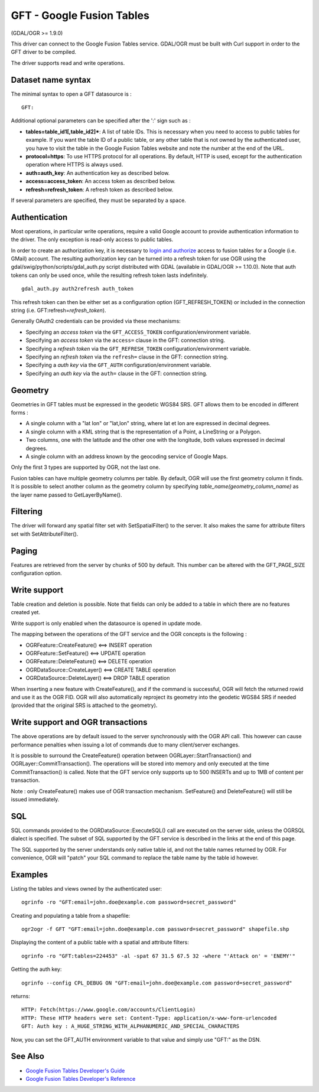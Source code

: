 .. _vector.gft:

GFT - Google Fusion Tables
==========================

(GDAL/OGR >= 1.9.0)

This driver can connect to the Google Fusion Tables service. GDAL/OGR
must be built with Curl support in order to the GFT driver to be
compiled.

The driver supports read and write operations.

Dataset name syntax
-------------------

The minimal syntax to open a GFT datasource is :

::

   GFT:

Additional optional parameters can be specified after the ':' sign such
as :

-  **tables=table_id1[,table_id2]\***: A list of table IDs. This is
   necessary when you need to access to public tables for example. If
   you want the table ID of a public table, or any other table that is
   not owned by the authenticated user, you have to visit the table in
   the Google Fusion Tables website and note the number at the end of
   the URL.
-  **protocol=https**: To use HTTPS protocol for all operations. By
   default, HTTP is used, except for the authentication operation where
   HTTPS is always used.
-  **auth=auth_key**: An authentication key as described below.
-  **access=access_token**: An access token as described below.
-  **refresh=refresh_token**: A refresh token as described below.

If several parameters are specified, they must be separated by a space.

Authentication
--------------

Most operations, in particular write operations, require a valid Google
account to provide authentication information to the driver. The only
exception is read-only access to public tables.

In order to create an authorization key, it is necessary to `login and
authorize <https://www.google.com/url?q=https%3A%2F%2Faccounts.google.com%2Fo%2Foauth2%2Fauth%3Fscope%3Dhttps%253A%252F%252Fwww.googleapis.com%252Fauth%252Ffusiontables%26state%3D%252Fprofile%26redirect_uri%3Durn%3Aietf%3Awg%3Aoauth%3A2.0%3Aoob%26response_type%3Dcode%26client_id%3D265656308688.apps.googleusercontent.com>`__
access to fusion tables for a Google (i.e. GMail) account. The resulting
authorization key can be turned into a refresh token for use OGR using
the gdal/swig/python/scripts/gdal_auth.py script distributed with GDAL
(available in GDAL/OGR >= 1.10.0). Note that auth tokens can only be
used once, while the resulting refresh token lasts indefinitely.

::

     gdal_auth.py auth2refresh auth_token

This refresh token can then be either set as a configuration option
(GFT_REFRESH_TOKEN) or included in the connection string (i.e.
GFT:refresh=\ *refresh_token*).

Generally OAuth2 credentials can be provided via these mechanisms:

-  Specifying an *access token* via the ``GFT_ACCESS_TOKEN``
   configuration/environment variable.
-  Specifying an *access token* via the ``access=`` clause in the GFT:
   connection string.
-  Specifying a *refresh token* via the ``GFT_REFRESH_TOKEN``
   configuration/environment variable.
-  Specifying an *refresh token* via the ``refresh=`` clause in the GFT:
   connection string.
-  Specifying a *auth key* via the ``GFT_AUTH``
   configuration/environment variable.
-  Specifying an *auth key* via the ``auth=`` clause in the GFT:
   connection string.

Geometry
--------

Geometries in GFT tables must be expressed in the geodetic WGS84 SRS.
GFT allows them to be encoded in different forms :

-  A single column with a "lat lon" or "lat,lon" string, where lat et
   lon are expressed in decimal degrees.
-  A single column with a KML string that is the representation of a
   Point, a LineString or a Polygon.
-  Two columns, one with the latitude and the other one with the
   longitude, both values expressed in decimal degrees.
-  A single column with an address known by the geocoding service of
   Google Maps.

Only the first 3 types are supported by OGR, not the last one.

Fusion tables can have multiple geometry columns per table. By default,
OGR will use the first geometry column it finds. It is possible to
select another column as the geometry column by specifying
*table_name(geometry_column_name)* as the layer name passed to
GetLayerByName().

Filtering
---------

The driver will forward any spatial filter set with SetSpatialFilter()
to the server. It also makes the same for attribute filters set with
SetAttributeFilter().

Paging
------

Features are retrieved from the server by chunks of 500 by default. This
number can be altered with the GFT_PAGE_SIZE configuration option.

Write support
-------------

Table creation and deletion is possible. Note that fields can only be
added to a table in which there are no features created yet.

Write support is only enabled when the datasource is opened in update
mode.

The mapping between the operations of the GFT service and the OGR
concepts is the following :

-  OGRFeature::CreateFeature() <==> INSERT operation
-  OGRFeature::SetFeature() <==> UPDATE operation
-  OGRFeature::DeleteFeature() <==> DELETE operation
-  OGRDataSource::CreateLayer() <==> CREATE TABLE operation
-  OGRDataSource::DeleteLayer() <==> DROP TABLE operation

When inserting a new feature with CreateFeature(), and if the command is
successful, OGR will fetch the returned rowid and use it as the OGR FID.
OGR will also automatically reproject its geometry into the geodetic
WGS84 SRS if needed (provided that the original SRS is attached to the
geometry).

Write support and OGR transactions
----------------------------------

The above operations are by default issued to the server synchronously
with the OGR API call. This however can cause performance penalties when
issuing a lot of commands due to many client/server exchanges.

It is possible to surround the CreateFeature() operation between
OGRLayer::StartTransaction() and OGRLayer::CommitTransaction(). The
operations will be stored into memory and only executed at the time
CommitTransaction() is called. Note that the GFT service only supports
up to 500 INSERTs and up to 1MB of content per transaction.

Note : only CreateFeature() makes use of OGR transaction mechanism.
SetFeature() and DeleteFeature() will still be issued immediately.

SQL
---

SQL commands provided to the OGRDataSource::ExecuteSQL() call are
executed on the server side, unless the OGRSQL dialect is specified. The
subset of SQL supported by the GFT service is described in the links at
the end of this page.

The SQL supported by the server understands only native table id, and
not the table names returned by OGR. For convenience, OGR will "patch"
your SQL command to replace the table name by the table id however.

Examples
--------

Listing the tables and views owned by the authenticated user:

::

   ogrinfo -ro "GFT:email=john.doe@example.com password=secret_password"

Creating and populating a table from a shapefile:

::

   ogr2ogr -f GFT "GFT:email=john.doe@example.com password=secret_password" shapefile.shp

Displaying the content of a public table with a spatial and attribute
filters:

::

   ogrinfo -ro "GFT:tables=224453" -al -spat 67 31.5 67.5 32 -where "'Attack on' = 'ENEMY'"

Getting the auth key:

::

   ogrinfo --config CPL_DEBUG ON "GFT:email=john.doe@example.com password=secret_password"

returns:

::

   HTTP: Fetch(https://www.google.com/accounts/ClientLogin)
   HTTP: These HTTP headers were set: Content-Type: application/x-www-form-urlencoded
   GFT: Auth key : A_HUGE_STRING_WITH_ALPHANUMERIC_AND_SPECIAL_CHARACTERS

Now, you can set the GFT_AUTH environment variable to that value and
simply use "GFT:" as the DSN.

See Also
--------

-  `Google Fusion Tables Developer's
   Guide <http://code.google.com/intl/fr/apis/fusiontables/docs/developers_guide.html>`__
-  `Google Fusion Tables Developer's
   Reference <http://code.google.com/intl/fr/apis/fusiontables/docs/developers_reference.html>`__
